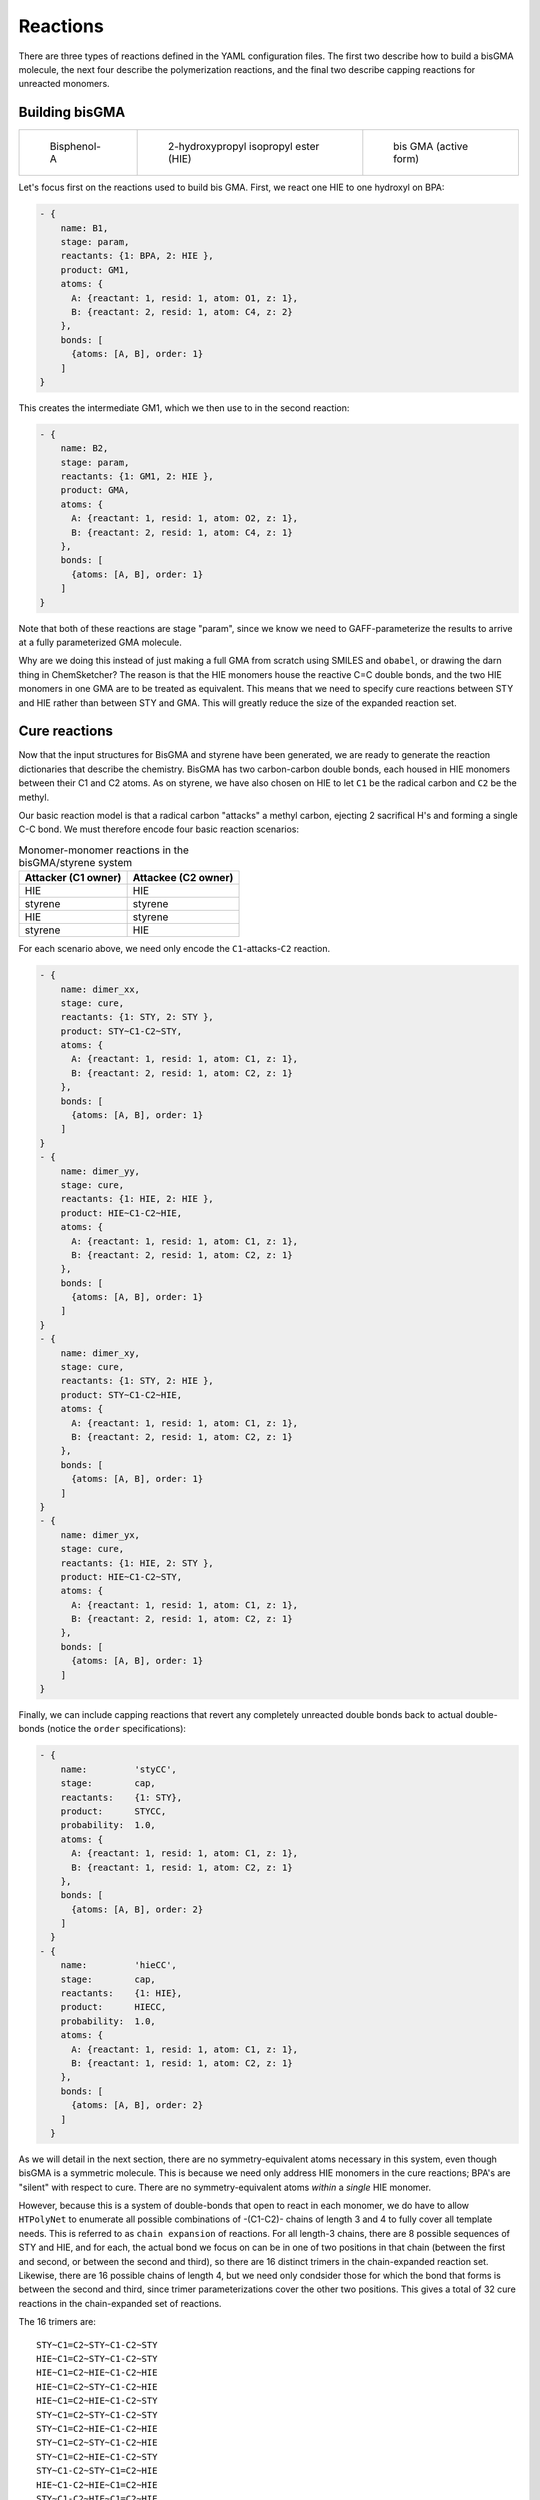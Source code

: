 .. _ve_reaction_dictionaries:

Reactions
=========

There are three types of reactions defined in the YAML configuration files.  The first two describe how to build a bisGMA molecule, the next four describe the polymerization reactions, and the final two describe capping reactions for unreacted monomers. 

Building bisGMA
^^^^^^^^^^^^^^^

.. list-table:: 

    * - .. figure:: pics/BPA.png

           Bisphenol-A

      - .. figure:: pics/HIE.png

           2-hydroxypropyl isopropyl ester (HIE)

      - .. figure:: pics/GMA.png

           bis GMA (active form)

Let's focus first on the reactions used to build bis GMA.  First, we react one HIE to one hydroxyl on BPA:

.. code-block:: yaml

  - { 
      name: B1,
      stage: param,
      reactants: {1: BPA, 2: HIE },
      product: GM1,
      atoms: {
        A: {reactant: 1, resid: 1, atom: O1, z: 1},
        B: {reactant: 2, resid: 1, atom: C4, z: 2}
      },
      bonds: [
        {atoms: [A, B], order: 1}
      ]
  }

This creates the intermediate GM1, which we then use to in the second reaction:

.. code-block:: yaml

  - { 
      name: B2,
      stage: param,
      reactants: {1: GM1, 2: HIE },
      product: GMA,
      atoms: {
        A: {reactant: 1, resid: 1, atom: O2, z: 1},
        B: {reactant: 2, resid: 1, atom: C4, z: 1}
      },
      bonds: [
        {atoms: [A, B], order: 1}
      ]
  }

Note that both of these reactions are stage "param", since we know we need to GAFF-parameterize the results to arrive at a fully parameterized GMA molecule.

Why are we doing this instead of just making a full GMA from scratch using SMILES and ``obabel``, or drawing the darn thing in ChemSketcher?  The reason is that the HIE monomers house the reactive C=C double bonds, and the two HIE monomers in one GMA are to be treated as equivalent.  This means that we need to specify cure reactions between STY and HIE rather than between STY and GMA.  This will greatly reduce the size of the expanded reaction set.

Cure reactions
^^^^^^^^^^^^^^

Now that the input structures for BisGMA and styrene have been generated, we are ready to generate the reaction dictionaries that describe the chemistry.  BisGMA has two carbon-carbon double bonds, each housed in HIE monomers between their C1 and C2 atoms.  As on styrene, we have also chosen on HIE to let ``C1`` be the radical carbon and ``C2`` be the methyl.  

Our basic reaction model is that a radical carbon "attacks" a methyl carbon, ejecting 2 sacrifical H's and forming a single C-C bond.  We must therefore encode four basic reaction scenarios:

.. table:: Monomer-monomer reactions in the bisGMA/styrene system
    :widths: auto

    ===================  =====================
    Attacker (C1 owner)  Attackee (C2 owner)
    ===================  =====================
    HIE                  HIE
    styrene              styrene
    HIE                  styrene
    styrene              HIE
    ===================  =====================

For each scenario above, we need only encode the ``C1``-attacks-``C2`` reaction.

.. code-block:: yaml

  - { 
      name: dimer_xx,
      stage: cure,
      reactants: {1: STY, 2: STY },
      product: STY~C1-C2~STY,
      atoms: {
        A: {reactant: 1, resid: 1, atom: C1, z: 1},
        B: {reactant: 2, resid: 1, atom: C2, z: 1}
      },
      bonds: [
        {atoms: [A, B], order: 1}
      ]
  }
  - { 
      name: dimer_yy,
      stage: cure,
      reactants: {1: HIE, 2: HIE },
      product: HIE~C1-C2~HIE,
      atoms: {
        A: {reactant: 1, resid: 1, atom: C1, z: 1},
        B: {reactant: 2, resid: 1, atom: C2, z: 1}
      },
      bonds: [
        {atoms: [A, B], order: 1}
      ]
  }
  - { 
      name: dimer_xy,
      stage: cure,
      reactants: {1: STY, 2: HIE },
      product: STY~C1-C2~HIE,
      atoms: {
        A: {reactant: 1, resid: 1, atom: C1, z: 1},
        B: {reactant: 2, resid: 1, atom: C2, z: 1}
      },
      bonds: [
        {atoms: [A, B], order: 1}
      ]
  }
  - { 
      name: dimer_yx,
      stage: cure,
      reactants: {1: HIE, 2: STY },
      product: HIE~C1-C2~STY,
      atoms: {
        A: {reactant: 1, resid: 1, atom: C1, z: 1},
        B: {reactant: 2, resid: 1, atom: C2, z: 1}
      },
      bonds: [
        {atoms: [A, B], order: 1}
      ]
  }


Finally, we can include capping reactions that revert any completely unreacted double bonds back to actual double-bonds (notice the ``order`` specifications):

.. code-block:: yaml

  - {
      name:         'styCC',
      stage:        cap,
      reactants:    {1: STY},
      product:      STYCC,
      probability:  1.0,
      atoms: {
        A: {reactant: 1, resid: 1, atom: C1, z: 1},
        B: {reactant: 1, resid: 1, atom: C2, z: 1}
      },
      bonds: [
        {atoms: [A, B], order: 2}
      ]
    }
  - {
      name:         'hieCC',
      stage:        cap,
      reactants:    {1: HIE},
      product:      HIECC,
      probability:  1.0,
      atoms: {
        A: {reactant: 1, resid: 1, atom: C1, z: 1},
        B: {reactant: 1, resid: 1, atom: C2, z: 1}
      },
      bonds: [
        {atoms: [A, B], order: 2}
      ]
    }

As we will detail in the next section, there are no symmetry-equivalent atoms necessary in this system, even though bisGMA is a symmetric molecule.  This is because we need only address HIE monomers in the cure reactions; BPA's are "silent" with respect to cure.  There are no symmetry-equivalent atoms *within* a *single* HIE monomer.

However, because this is a system of double-bonds that open to react in each monomer, we do have to allow ``HTPolyNet`` to enumerate all possible combinations of -(C1-C2)- chains of length 3 and 4 to fully cover all template needs.  This is referred to as ``chain expansion`` of reactions.  For all length-3 chains, there are 8 possible sequences of STY and HIE, and for each, the actual bond we focus on can be in one of two positions in that chain (between the first and second, or between the second and third), so there are 16 distinct trimers in the chain-expanded reaction set.  Likewise, there are 16 possible chains of length 4, but we need only condsider those for which the bond that forms is between the second and third, since trimer parameterizations cover the other two positions.  This gives a total of 32 cure reactions in the chain-expanded set of reactions.

The 16 trimers are::

  STY~C1=C2~STY~C1-C2~STY
  HIE~C1=C2~STY~C1-C2~STY
  HIE~C1=C2~HIE~C1-C2~HIE
  HIE~C1=C2~STY~C1-C2~HIE
  HIE~C1=C2~HIE~C1-C2~STY
  STY~C1=C2~STY~C1-C2~STY
  STY~C1=C2~HIE~C1-C2~HIE
  STY~C1=C2~STY~C1-C2~HIE
  STY~C1=C2~HIE~C1-C2~STY
  STY~C1-C2~STY~C1=C2~HIE
  HIE~C1-C2~HIE~C1=C2~HIE
  STY~C1-C2~HIE~C1=C2~HIE
  HIE~C1-C2~STY~C1=C2~HIE
  STY~C1-C2~STY~C1=C2~STY
  HIE~C1-C2~HIE~C1=C2~STY
  STY~C1-C2~HIE~C1=C2~STY
  HIE~C1-C2~STY~C1=C2~STY

The ``=`` signifies the *single* C-C bond that is the focus of the parameterization template; note that the sequences of the first 8 are repeated in the second 8; only the position of the templated bond is different between the two sets.

The 16 quadrimers are::

  STY~C1-C2~STY~C1=C2~STY~C1-C2~STY
  STY~C1-C2~STY~C1=C2~HIE~C1-C2~HIE
  STY~C1-C2~STY~C1=C2~STY~C1-C2~HIE
  STY~C1-C2~STY~C1=C2~HIE~C1-C2~STY
  HIE~C1-C2~HIE~C1=C2~STY~C1-C2~STY
  HIE~C1-C2~HIE~C1=C2~HIE~C1-C2~HIE
  HIE~C1-C2~HIE~C1=C2~STY~C1-C2~HIE
  HIE~C1-C2~HIE~C1=C2~HIE~C1-C2~STY
  STY~C1-C2~HIE~C1=C2~STY~C1-C2~STY
  STY~C1-C2~HIE~C1=C2~HIE~C1-C2~HIE
  STY~C1-C2~HIE~C1=C2~STY~C1-C2~HIE
  STY~C1-C2~HIE~C1=C2~HIE~C1-C2~STY
  HIE~C1-C2~STY~C1=C2~STY~C1-C2~STY
  HIE~C1-C2~STY~C1=C2~HIE~C1-C2~HIE
  HIE~C1-C2~STY~C1=C2~STY~C1-C2~HIE
  HIE~C1-C2~STY~C1=C2~HIE~C1-C2~STY
  
So, to review:  we needed only to specify the four possible polymerization reactions involving STY and HIE monomers, and ``HTPolyNet`` automatically takes care of generating all relevant product templates that could be needed during any curing system.

The next thing we consider is the :ref:`configuration file <ve_configuration_file>` necessary to describe the crosslinking chemistry and determine the system build.